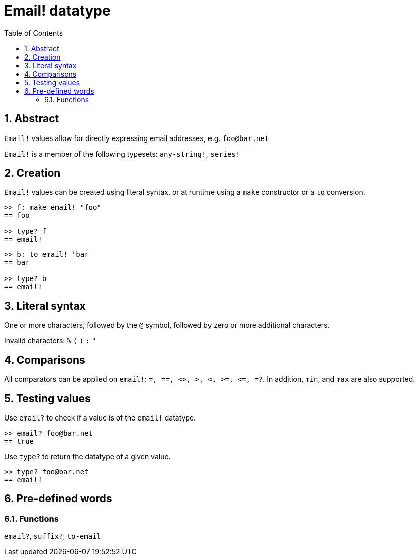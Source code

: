 = Email! datatype
:toc:
:numbered:

== Abstract

`Email!` values allow for directly expressing email addresses, e.g. `foo@bar.net`

`Email!` is a member of the following typesets: `any-string!`, `series!`

== Creation

`Email!` values can be created using literal syntax, or at runtime using a `make` constructor or a `to` conversion.

```red
>> f: make email! "foo"
== foo

>> type? f
== email!
```

```red
>> b: to email! 'bar
== bar

>> type? b
== email!
```

== Literal syntax

One or more characters, followed by the `@` symbol, followed by zero or more additional characters.

Invalid characters: `%` `(` `)` `:` `"`


== Comparisons

All comparators can be applied on `email!`: `=, ==, <>, >, <, >=, &lt;=, =?`. In addition, `min`, and `max` are also supported.

== Testing values

Use `email?` to check if a value is of the `email!` datatype.

```red
>> email? foo@bar.net
== true
```

Use `type?` to return the datatype of a given value.

```red
>> type? foo@bar.net
== email!
```

== Pre-defined words

=== Functions

`email?`, `suffix?`, `to-email`
